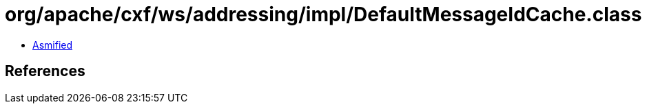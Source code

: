 = org/apache/cxf/ws/addressing/impl/DefaultMessageIdCache.class

 - link:DefaultMessageIdCache-asmified.java[Asmified]

== References

